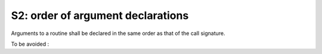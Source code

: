 S2: order of argument declarations
***********************************

Arguments to a routine shall be declared in the same order as that of the call signature. 

To be avoided : 

.. code-block:: fortran
   :caption: declaration order

   SUBROUTINE WRONG_ORDER( ARG3, ARG2, ARG1)
   
   INTEGER(KIND=JPIM), INTENT(IN)  :: ARG3
   INTEGER(KIND=JPIM), INTENT(IN)  :: ARG2
   INTEGER(KIND=JPIM), INTENT(OUT) :: ARG1

